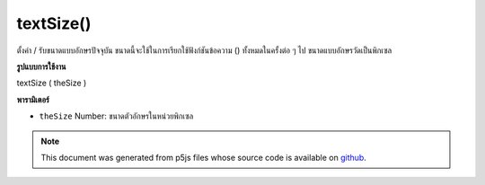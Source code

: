 .. raw:: html

	<script src="https://sketch.netpie.io/widget/p5-widget.js"></script>

textSize()
==========

ตั้งค่า / รับขนาดแบบอักษรปัจจุบัน ขนาดนี้จะใช้ในการเรียกใช้ฟังก์ชันข้อความ () ทั้งหมดในครั้งต่อ ๆ ไป ขนาดแบบอักษรวัดเป็นพิกเซล

.. Sets/gets the current font size. This size will be used in all subsequent
.. calls to the text() function. Font size is measured in pixels.
**รูปแบบการใช้งาน**

textSize ( theSize )

**พารามิเตอร์**

- ``theSize``  Number: ขนาดตัวอักษรในหน่วยพิกเซล

.. ``theSize``  Number: the size of the letters in units of pixels

.. note:: This document was generated from p5js files whose source code is available on `github <https://github.com/processing/p5.js>`_.
